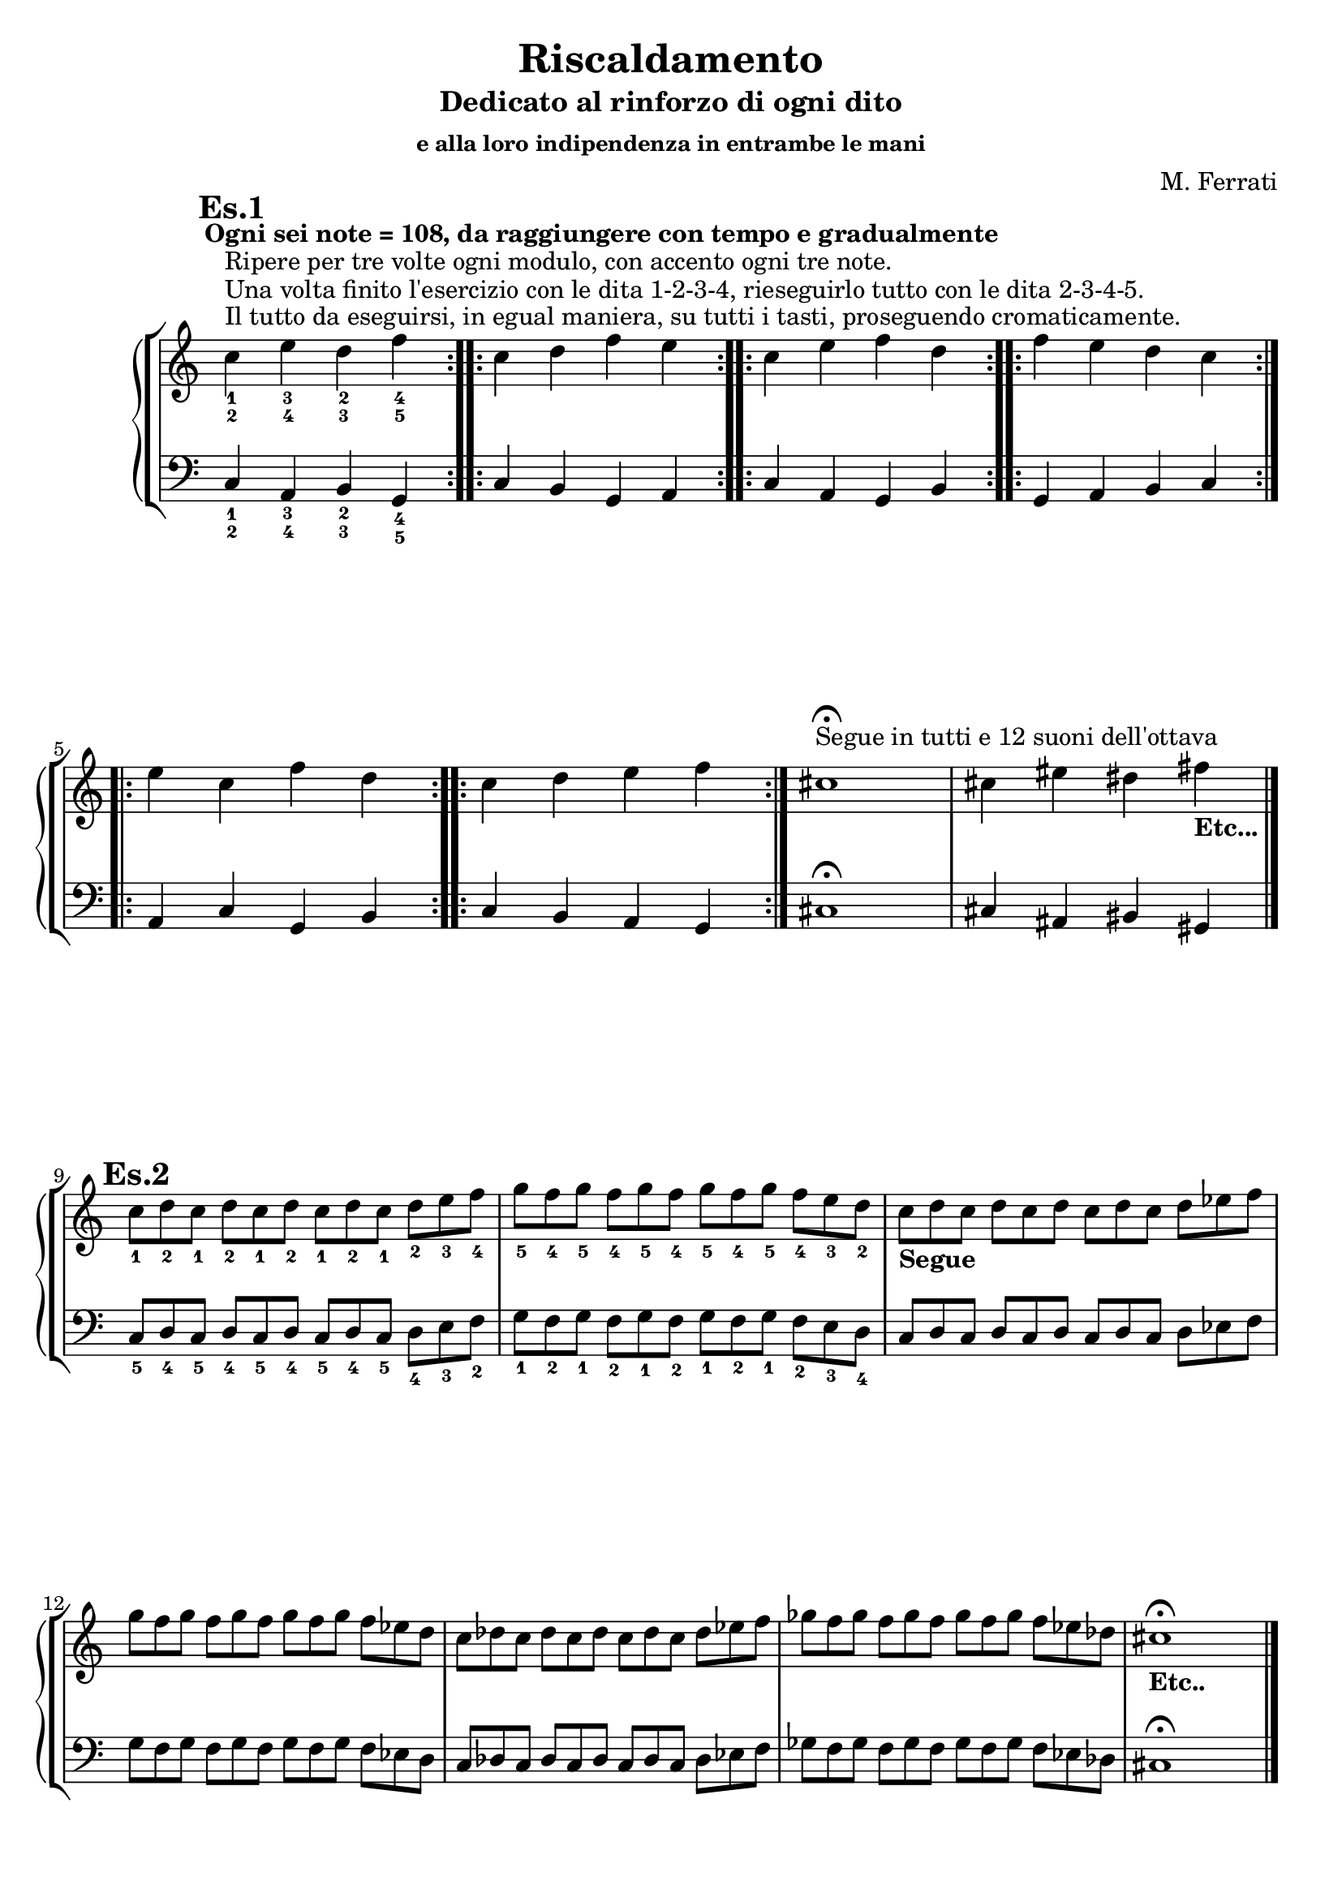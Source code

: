 \header {
	title = "Riscaldamento"
	subtitle = "Dedicato al rinforzo di ogni dito"
	subsubtitle = "e alla loro indipendenza in entrambe le mani"
	composer = "M. Ferrati"

	% I campi seguenti sono centrati in fondo
	tagline = ""
    copyright = ""
}

primodx = \relative c'
	{
	\mark \markup {\bold"Es.1"}
	\omit Staff.TimeSignature
	\tempo "Ogni sei note = 108, da raggiungere con tempo e gradualmente"
	\clef treble
	\repeat volta 3 { c'^\markup{"Il tutto da eseguirsi, in egual maniera, su tutti i tasti, proseguendo cromaticamente."}^\markup{"Una volta finito l'esercizio con le dita 1-2-3-4, rieseguirlo tutto con le dita 2-3-4-5."}^\markup{"Ripere per tre volte ogni modulo, con accento ogni tre note."}_1_2 e_3_4 d_2_3 f_4_5 }
	\repeat volta 3 { c d f e }
	\repeat volta 3 { c e f d }
	\repeat volta 3 { f e d c }
	\repeat volta 3 { e c f d }
	\repeat volta 3 { c d e f }
	cis1^\markup{"Segue in tutti e 12 suoni dell'ottava"}\fermata
	cis4 eis dis fis_\markup{\bold "Etc..."}\break \bar "|."
	}

primosx = \relative c
	{
	\omit Staff.TimeSignature
	\clef bass
	\repeat volta 3 { c4_1_2 a_3_4 b_2_3 g_4_5 }
	\repeat volta 3 { c b g a }
	\repeat volta 3 { c a g b }
	\repeat volta 3 { g a b c }
	\repeat volta 3 { a c g b }
	\repeat volta 3 { c b a g }
	cis1\fermata
	cis4 ais bis gis \bar"|."
	}

secondodx = \relative c'
	{
	\mark \markup {\bold"Es.2"}
	\time 12/8	
	\omit Staff.TimeSignature
	\clef treble
	
	c'8_1 d_2 c_1 d_2 c_1 d_2 c_1 d_2 c_1 d_2 e_3 f_4
	g_5 f_4 g_5 f_4 g_5 f_4 g_5 f_4 g_5 f_4 e_3 d_2
	c_\markup{\bold "Segue"} d c d c d c d c d ees f
	g f g f g f g f g f ees d
	c des c des c des c des c des ees f
	ges f ges f ges f ges f ges f ees des
	cis1_\markup{\bold "Etc.."}\fermata \hide r2 \bar "|."
	}

secondosx = \relative c
	{
	\omit Staff.TimeSignature
	\clef bass
	c8_5 d_4 c_5 d_4 c_5 d_4 c_5 d_4 c_5 d_4 e_3 f_2
	g_1 f_2 g_1 f_2 g_1 f_2 g_1 f_2 g_1 f_2 e_3 d_4
	c d c d c d c d c d ees f
	g f g f g f g f g f ees d
	c des c des c des c des c des ees f
	ges f ges f ges f ges f ges f ees des
	cis1\fermata \hide r2 \break \bar "|."
	}
	


terzodx = \relative c'
	{
	\mark \markup {\bold"Es.3"}
	\omit Staff.TimeSignature
	\clef treble
	c'8_1 d_2 e_3 d_2 e_3 d_2 e_3 d_2 e_3 d_2 e_3 f_4
	g_5 f_4 e_3 f_4 e_3 f_4 e_3 f_4 e_3 f_4 e_3 d_2
	c_\markup{\bold "Segue"} d ees d ees d ees d ees d ees f
	g f ees f ees f ees f ees f ees d
	c des ees des ees des ees des ees des ees f
	g f ees f ees f ees f ees f ees d
	cis1_\markup{\bold "Etc..."} \fermata \hide r2 \break \bar "|."
	}

terzosx = \relative c
	{
	\clef bass
	\omit Staff.TimeSignature
	c8_5 d_4 e_3 d_4 e_3 d_4 e_3 d_4 e_3 d_4 e_3 f_3
	g_1 f_2 e_3 f_2 e_3 f_2 e_3 f_2 e_3 f_2 e_3 d_4
	c d ees d ees d ees d ees d ees f
	g f ees f ees f ees f ees f ees d
	c des ees des ees des ees des ees des ees f
	g f ees f ees f ees f ees f ees d
	cis1 \fermata \hide r2 \break \bar "|."
	}

quartodx = \relative c'
	{
	\mark \markup {\bold"Es.4"}
	\omit Staff.TimeSignature
	\clef treble
	c'8_1 d_2 e_3 d_2 c_1 d_2 e_3 d_2 c_1 d_2 e_3 f_4
	g_5 f_4 e_3 f_4 g_5 f_4 e_3 f_4 g_5 f_4 e_3 d_2
	c_\markup{\bold "Segue"} d ees d c d ees d c d ees f
	g f ees f g f ees f g f ees d
	c des ees des c des ees des c des ees f
	ges f ees f ges f ees f ges f ees des
	cis1_\markup{\bold "Etc..."} \fermata \hide r2 \break \bar "|."
	}

quartosx = \relative c
	{
	\omit Staff.TimeSignature
	\clef bass
	c8_5 d_4 e_3 d_4 c_5 d_4 e_3 d_4 c_5 d_4 e_3 f_2
	g_1 f_2 e_3 f_2 g_1 f_2 e_3 f_2 g_1 f_2 e_3 d_4
	c d ees d c d ees d c d ees f
	g f ees f g f ees f g f ees d
	c des ees des c des ees des c des ees f
	ges f ees f ges f ees f ges f ees des
	cis1 \fermata \hide r2 \break \bar "|."
	}

quintodx = \relative c'
	{
	\mark \markup {\bold"Es.5"}
	\omit Staff.TimeSignature
	\clef treble
	c'8_1 d_2 e_3 f_4 e_3 d_2 e_3 f_4 e_3 d_2 e_3 f_4
	g_5 f_4 e_3 d_2 e_3 f_4 e_3 d_2 e_3 f_4 e_3 d_2
	c_\markup{\bold "Segue"} d ees f ees d ees f ees d ees f
	g f ees d ees f ees d ees f ees d
	c des ees f ees des ees f ees des ees f
	ges f ees des ees f ees des ees f ees des
	cis1_\markup{\bold "Etc..."} \fermata \hide r2 \break \bar "|."
	}

quintosx = \relative c
	{
	\omit Staff.TimeSignature
	\clef bass
	c8_5 d_4 e_3 f_2 e_3 d_4 e_3 f_2 e_3 d_4 e_3 f_2
	g_1 f_2 e_3 d_4 e_3 f_2 e_3 d_4 e_3 f_2 e_3 d_4
	c d ees f ees d ees f ees d ees f
	g f ees d ees f ees d ees f ees d
	c des ees f ees des ees f ees des ees f
	ges f ees des ees f ees des ees f ees des
	cis1 \fermata \hide r2 \break \bar "|."
	}


sestodx = \relative c'
	{
	\mark \markup {\bold"Es.6"}
	\time 8/4
	\omit Staff.TimeSignature
	\clef treble
	c'8[_1 d_2 e_3 f_4] e_3[ d_2 c_1 d_2] e_3[ f_4 e_3 d_2] c_1[ d_2 e_3 f_4]
	g_5[ f_4 e_3 d_2] e_3[ f_4 g_5 f_4] e_3[ d_2 e_3 f_4] g_5[ f_4 e_3 d_2]
	c[_\markup{\bold "Segue"} d ees f] ees[ d c d] ees[ f ees d] c[ d ees f]
	g[ f ees d] ees[ f g f] ees[ d ees f] g[ f ees d]
	c[ des ees f] ees[ des c des] ees[ f ees des] c[ des ees f]
	ges[ f ees des] ees[ f ges f] ees[ des ees f] ges[ f ees des]
	cis1_\markup{\bold "Etc..."} \fermata \hide r \break \bar "|."
	}

sestosx = \relative c
	{
	\omit Staff.TimeSignature
	\clef bass
	c8[_5 d_4 e_3 f_2] e_3[ d_4 c_5 d_4] e_3[ f_2 e_3 d_4] c_5[ d_4 e_3 f_2]
	g_1[ f_2 e_3 d_4] e_3[ f_2 g_1 f_2] e_3[ d_4 e_3 f_2] g_1[ f_2 e_3 d_4]
	c[ d ees f] ees[ d c d] ees[ f ees d] c[ d ees f]
	g[ f ees d] ees[ f g f] ees[ d ees f] g[ f ees d]
	c[ des ees f] ees[ des c des] ees[ f ees des] c[ des ees f]
	ges[ f ees des] ees[ f ges f] ees[ des ees f] ges[ f ees des]
	cis1 \fermata \hide r \break \bar "|."
	}


settimodx = 
	<<
	\relative c'' {
	\mark \markup {\bold"Es.7"}
	\clef treble
	\time 4/4
	\omit Staff.TimeSignature
	r4 e-3 r f-4
	r g-5 r f-4
	e2-3 f-4
	g-5 f-4
	r4 ees r f
	r g r f
	ees2 f
	g f
	r4 ees r f
	r ges r f
	ees2 f
	ges f
	cis1_\markup{\bold"Etc..."} \fermata \break \bar "|."
	} 
	\\
	\relative c'' {
	\clef treble
	c2_1 d_2
	e_3 d_2
	r4 c_1 r d_2
	r e_3 r d_2
	c2_\markup{\bold"Segue"} d
	ees d
	r4 c r d
	r ees r d
	c2 des
	ees des
	r4 c r des
	r ees r des
	}
	>>

settimosx = 
	<<
	\relative c {
	\clef bass
	\omit Staff.TimeSignature
	r4 e-3 r f-2
	r g-1 r f-2
	e2-3 f-2
	g-1 f-2
	r4 ees r f
	r g r f
	ees2 f
	g f
	r4 ees r f
	r ges r f
	ees2 f
	ges f
	cis1 \fermata \break \bar "|."
	} 
	\\
	\relative c {
	\clef bass
	c2_5 d_4
	e_3 d_4
	r4 c_5 r d_4
	r e_3 r d_4
	c2 d
	ees d
	r4 c r d
	r ees r d
	c2 des
	ees des
	r4 c r des
	r ees r des
	}
	>>


ottavodx = 
	<<
	\relative c'' {
	\mark \markup {\bold"Es.8"}
	\clef treble
	\time 6/8
	\omit Staff.TimeSignature
	e8-3 d-2 e-3 f-4 e-3 f-4
	g-5 f-4 g-5 f-4 e-3 f-4
	e4.-3 f-4
	g-5 f-4
	ees8 d ees f ees f
	g f g f ees f
	ees4. f
	g f
	ees8 des ees f ees f
	ges f ges f ees f
	ees4. f
	ges f
	cis2._\markup{\bold"Etc..."} \fermata \break \bar "|."
	} 
	\\
	\relative c'' {
	\clef treble
	\time 6/8
	\omit Staff.TimeSignature
	c4._1 d_2
	e_3 d_2
	c8_1 d_2 c_1 d_2 e_3 d_2
	e_3 f_4 e_3 d_2 e_3 d_2
	c4._\markup{\bold"Segue"} d
	ees d
	c8 d c d ees d
	ees f ees d ees d
	c4. des
	ees des
	c8 des c des ees des
	ees f ees des ees des
	}
	>>

ottavosx = 
	<<
	\relative c {
	\clef bass
	\time 6/8
	\omit Staff.TimeSignature
	e8-3 d-4 e-3 f-2 e-3 f-2
	g-1 f-2 g-1 f-2 e-3 f-2
	e4.-3 f-2
	g-1 f-2
	ees8 d ees f ees f
	g f g f ees f
	ees4. f
	g f
	ees8 des ees f ees f
	ges f ges f ees f
	ees4. f
	ges f
	cis2. \fermata \break \bar "|."
	} 
	\\
	\relative c {
	\clef bass
	\time 6/8
	\omit Staff.TimeSignature
	c4._5 d_4
	e_3 d_4
	c8_5 d_4 c_5 d_4 e_3 d_4
	e_3 f_2 e_3 d_4 e_3 d_4
	c4. d
	ees d
	c8 d c d ees d
	ees f ees d ees d
	c4. des
	ees des
	c8 des c des ees des
	ees f ees des ees des
	}
	>>


dom = {<c e>8}
rem = {<d f>}
mim = {<e g>}
does = {<c ees>}
mies = {<ees g>}
rees = {<des f>}
miees = {<ees ges>}

nonodx = 
	\relative c'' {
	\mark \markup {\bold"Es.9"}
	\clef treble
	\time 12/8
	\omit Staff.TimeSignature
	<c_1 e_3> <d_2 f_4> <e_3 g_5> <d_2 f_4> <c_1 e_3> <d_2 f_4> <e_3 g_5> <d_2 f_4> <c_1 e_3> <d_2 f_4> <e_3 g_5> <d_2 f_4>
	<c ees>_\markup{\bold"Segue"} \rem \mies \rem \does \rem \mies \rem \does \rem \mies \rem
	\does \rees \miees \rees \miees \rees \miees \rees \does \rees \miees \rees
	<cis eis>1._\markup{\bold"Etc..."} \fermata \break \bar "|."
	} 


nonosx = 
	\relative c {
	\clef bass
	\time 12/8
	\omit Staff.TimeSignature
	<c, e>8 <d f> <e g> <d f> <c e> <d f> <e g> <d f> <c e> <d f> <e g> <d f>
	\does \rem \mies \rem \does \rem \mies \rem \does \rem \mies \rem
	\does \rees \miees \rees \miees \rees \miees \rees \does \rees \miees \rees
	<cis eis>1. \fermata \break \bar "|."
	} 


decimodx = 
	\relative c' {
	\mark \markup {\bold"Es.10"}
	\clef treble
	\time 4/4
	\omit Staff.TimeSignature
	c8^\markup{"Tutte le scale da realizzarsi per 4 ottave, di seguito scrivo solo le prime tre a due ottave."}_1 d_2 e_3 f_1 g_2 a_3 b_4 c_1
	d_2 e_3 f_1 g_2 a_3 b_4 c_5 b_4
	a_3 g_2 f_1 e_3 d_2 c_1 b_4 a_3
	g_2 f_1 e_3 d_2 c_1_\markup{\bold"Segue"} d ees f
	g a b c d ees f g
	a b c bes aes g f ees
	d c bes aes g f ees d
	c d ees f g aes b c
	d ees f g aes b c b
	aes g f ees d c b aes
	g f ees d c2_\markup{\bold"Seguono tutte"}_\markup{\bold"le scale cromaticamente"} \fermata \break \bar "|."
	} 


decimosx = 
	\relative c {
	\clef bass
	\time 4/4
	\omit Staff.TimeSignature
	c8_5^\markup{"Maggiore"} d_4 e_3 f_2 g_1 a_3 b_2 c_1
	d_4 e_3 f_2 g_1 a_3 b_2 c_1 b_2
	a_3 g_1 f_2 e_3 d_4 c_1 b_2 a_3
	g_1 f_2 e_3 d_4 c_5^\markup{"Minore Melodica"} d ees f
	g a b c d ees f g
	a b c bes aes g f ees
	d c bes aes g f ees d
	c^\markup{"Minore Armonica"} d ees f g aes b c
	d ees f g aes b c b
	aes g f ees d c b aes
	g f ees d c2 \fermata \break \bar "|."
	}

undicesimodx = 
	\relative c' {
	\mark \markup {\bold"Es.11"}
	\clef treble
	\time 4/4
	\omit Staff.TimeSignature
	
	%Do+
	<c_1 e_2 g_3>1^\markup{"da 4 suoni fino 3 ottave con accento ogni 3."}^\markup{"Da eseguirsi su 4 ottave, con accento ogni 4, gli accordi con 3 suoni;"}^\markup{"Da mantenere sempre uguale la ditteggiatura, in tutti i 12 suoni"}
	%La-
	<c_1 e_2 a_4>
	%Fa+
	<c_1 f_2 a_4>
	%Fa-
	<c_1 f_2 aes_4>
	%Mib+
	<c_1 ees_2 aes_4>
	%Do-
	<c_1 ees_2 g_3>
	%7dim su Do
	<c_1 ees_2 fis_3 a_4>
	%7aum su Do
	<c_1 e_2 g_3 b_4>
	%7dom su Do#
	<c_1 ees_2 ges_3 aes_4> \bar "|."
	%nuovo accordo
	<cis_1 eis_2 gis_3>_\markup{"Etc..."} \fermata \break
	} 


undicesimosx = 
	\relative c {
	\clef bass
	\time 4/4
	\omit Staff.TimeSignature

	%Do+
	<c_5 e_4 g_2>1	
	%La-
	<c_5 e_4 a_2>
	%Fa+
	<c_5 f_3 a_2>
	%Fa-
	<c_5 f_3 aes_2>
	%Mib+
	<c_5 ees_4 aes_2>
	%Do-
	<c_5 ees_4 g_2>
	%7dim su Do
	<c_5 ees_4 fis_3 a_2>
	%7aum su Do
	<c_5 e_4 g_3 b_2>
	%7dom su Do#
	<c_5 ees_4 ges_3 aes_2> \bar "|."
	%nuovo accordo
	<cis_5 eis_4 gis_2> \fermata \break
	}


dodicesimodx = 
	\relative c' {
	\mark \markup {\bold"Es.12"}
	\clef treble
	\time 4/4
	\omit Staff.TimeSignature

	<c c'>16 <d d'> <e e'> <f f'>
	<g g'> <a a'> <b b'> <c c'>
	<d d'> <c c'> <b b'> <a a'>
	<g g'> <f f'> <e e'> <d d'>

	<c c'> <d d'> <ees_1 ees'_4> <f f'>
	<g g'> <a a'> <b b'> <c c'>
	<d d'> <c c'> <bes bes'> <aes aes'>
	<g g'> <f f'> <ees ees'> <d d'>

	<c c'> <d d'> <ees ees'> <f f'>
	<g g'> <aes aes'> <b b'> <c c'>
	<d d'> <c c'> <b b'> <aes aes'>
	<g g'> <f f'> <ees ees'> <d d'> \bar "||"

	<cis cis'> <dis dis'> <eis eis'> <fis fis'>_\markup{"Etc.."} \break \bar "|."

	} 


dodicesimosx = 
	\relative c {
	\clef bass
	\time 4/4
	\omit Staff.TimeSignature

	<c c'>16 <d d'> <e e'> <f f'>
	<g g'> <a a'> <b b'> <c c'>
	<d d'> <c c'> <b b'> <a a'>
	<g g'> <f f'> <e e'> <d d'>

	<c c'> <d d'> <ees_4 ees'_1> <f f'>
	<g g'> <a a'> <b b'> <c c'>
	<d d'> <c c'> <bes bes'> <aes aes'>
	<g g'> <f f'> <ees ees'> <d d'>

	<c c'> <d d'> <ees ees'> <f f'>
	<g g'> <aes aes'> <b b'> <c c'>
	<d d'> <c c'> <b b'> <aes aes'>
	<g g'> <f f'> <ees ees'> <d d'> \bar "||"

	<cis cis'> <dis dis'> <eis eis'> <fis fis'> \break \bar "|."


	} 



%devo studiare bene se è meglio /with {instrumentName = "es1"} o /murk /markup {"es1"}

\score {
	\new StaffGroup {
		<<
			\new PianoStaff	%\with { instrumentName = "Es.1" }
				<<
					\new Staff = "primodx" \primodx
					\new Staff = "primosx" \primosx
				>>
		>>
		<<
			\new PianoStaff %\with { instrumentName = "Es.2" }
				<<
					\new Staff = "secondodx" \secondodx
					\new Staff = "secondosx" \secondosx
				>>
		>>
		<<
			\new PianoStaff %\with { instrumentName = "Es.3" }
				<<
					\new Staff = "terzodx" \terzodx
					\new Staff = "terzosx" \terzosx
				>>
		>>
		<<
			\new PianoStaff %with { instrumentName = "Es.4" }
				<<
					\new Staff = "quartodx" \quartodx
					\new Staff = "quartosx" \quartosx
				>>
		>>
		<<
			\new PianoStaff %with { instrumentName = "Es.5" }
				<<
					\new Staff = "quintodx" \quintodx
					\new Staff = "quintosx" \quintosx
				>>
		>>
		<<
			\new PianoStaff %with { instrumentName = "Es.6" }
				<<
					\new Staff = "sestodx" \sestodx
					\new Staff = "sestosx" \sestosx
				>>
		>>
		<<
			\new PianoStaff	%\with { instrumentName = "Es.7" }
				<<
					\new Staff = "settimodx" \settimodx
					\new Staff = "settimosx" \settimosx
				>>
		>>
		<<
			\new PianoStaff	%\with { instrumentName = "Es.8" }
				<<
					\new Staff = "ottavodx" \ottavodx
					\new Staff = "ottavosx" \ottavosx
				>>
		>>
		<<
			\new PianoStaff	%\with { instrumentName = "Es.9" }
				<<
					\new Staff = "nonodx" \nonodx
					\new Staff = "nonosx" \nonosx
				>>
		>>
		<<
			\new PianoStaff	%\with { instrumentName = "Es.1" }
				<<
					\new Staff = "decimodx" \decimodx
					\new Staff = "decimosx" \decimosx
				>>
		>>
		<<
			\new PianoStaff	%\with { instrumentName = "Es.11" }
				<<
					\new Staff = "undicesimodx" \undicesimodx
					\new Staff = "undicesimosx" \undicesimosx
				>>
		>>
		<<
			\new PianoStaff	%\with { instrumentName = "Es.11" }
				<<
					\new Staff = "dodicesimodx" \dodicesimodx
					\new Staff = "dodicesimosx" \dodicesimosx
				>>
		>>
	}
	\layout{}
}